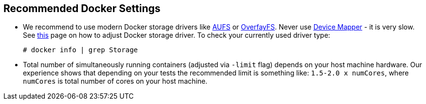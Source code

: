 == Recommended Docker Settings

* We recommend to use modern Docker storage drivers like https://en.wikipedia.org/wiki/Aufs[AUFS] or https://en.wikipedia.org/wiki/OverlayFS[OverfayFS]. Never use https://en.wikipedia.org/wiki/Device_mapper[Device Mapper] - it is very slow. See https://docs.docker.com/engine/userguide/storagedriver/selectadriver/[this] page on how to adjust Docker storage driver. To check your currently used driver type:
+
```
# docker info | grep Storage
```
* Total number of simultaneously running containers (adjusted via ```-limit``` flag) depends on your host machine hardware. Our experience shows that depending on your tests the recommended limit is something like: ```1.5-2.0 x numCores```, where ```numCores``` is total number of cores on your host machine.
